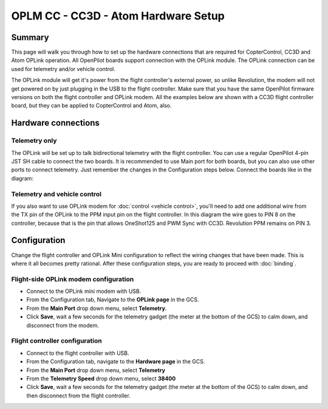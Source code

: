 OPLM CC - CC3D - Atom Hardware Setup
------------------------------------

Summary
^^^^^^^

This page will walk you through how to set up the hardware connections that are
required for CopterControl, CC3D and Atom OPLink operation. All OpenPilot
boards support connection with the OPLink module. The OPLink connection can be
used for telemetry and/or vehicle control.

The OPLink module will get it's power from the flight controller's external
power, so unlike Revolution, the modem will not get powered on by just
plugging in the USB to the flight controller. Make sure that you have the same
OpenPilot firmware versions on both the flight controller and OPLink modem. All
the examples below are shown with a CC3D flight controller board, but they can
be applied to CopterControl and Atom, also.

Hardware connections
^^^^^^^^^^^^^^^^^^^^

Telemetry only
""""""""""""""

The OPLink will be set up to talk bidirectional telemetry with the flight
controller. You can use a regular OpenPilot 4-pin JST SH cable to connect the
two boards. It is recommended to use Main port for both boards, but you can
also use other ports to connect telemetry. Just remember the changes in the
Configuration steps below. Connect the boards like in the diagram:

.. image:: /img/CC-OPLM-Telemetry.png
   :width: 600

Telemetry and vehicle control
"""""""""""""""""""""""""""""

If you also want to use OPLink modem for :doc:`control <vehicle control>`,
you'll need to add one additional wire from the TX pin of the OPLink to the PPM
input pin on the flight controller. In this diagram the wire goes to PIN 8 on
the controller, because that is the pin that allows OneShot125 and PWM Sync with
CC3D. Revolution PPM remains on PIN 3.

.. image:: /img/CC-OPLM-Telemetry+PPM.png
   :width: 600

Configuration
^^^^^^^^^^^^^

Change the flight controller and OPLink Mini configuration to reflect the
wiring changes that have been made. This is where it all becomes pretty
rational. After these configuration steps, you are ready to proceed with
:doc:`binding`.

Flight-side OPLink modem configuration
""""""""""""""""""""""""""""""""""""""

* Connect to the OPLink mini modem with USB.
* From the Configuration tab, Navigate to the **OPLink page** in the GCS.
* From the **Main Port** drop down menu, select **Telemetry**.
* Click **Save**, wait a few seconds for the telemetry gadget (the meter at the
  bottom of the GCS) to calm down, and disconnect from the modem.

.. image:: /img/oplm_cc_flight.png
   :width: 500

Flight controller configuration
"""""""""""""""""""""""""""""""

* Connect to the flight controller with USB.
* From the Configuration tab, navigate to the **Hardware page** in the GCS.
* From the **Main Port** drop down menu, select **Telemetry**
* From the **Telemetry Speed** drop down menu, select **38400**
* Click **Save**, wait a few seconds for the telemetry gadget (the meter at the
  bottom of the GCS) to calm down, and then disconnect from the flight
  controller.


